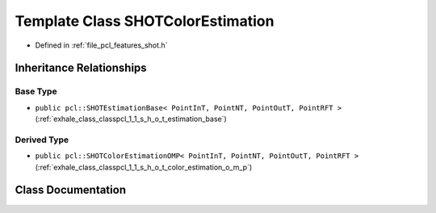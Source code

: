 .. _exhale_class_classpcl_1_1_s_h_o_t_color_estimation:

Template Class SHOTColorEstimation
==================================

- Defined in :ref:`file_pcl_features_shot.h`


Inheritance Relationships
-------------------------

Base Type
*********

- ``public pcl::SHOTEstimationBase< PointInT, PointNT, PointOutT, PointRFT >`` (:ref:`exhale_class_classpcl_1_1_s_h_o_t_estimation_base`)


Derived Type
************

- ``public pcl::SHOTColorEstimationOMP< PointInT, PointNT, PointOutT, PointRFT >`` (:ref:`exhale_class_classpcl_1_1_s_h_o_t_color_estimation_o_m_p`)


Class Documentation
-------------------


.. doxygenclass:: pcl::SHOTColorEstimation
   :members:
   :protected-members:
   :undoc-members: